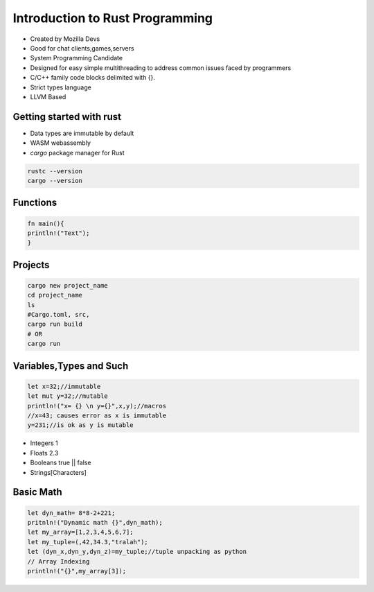 Introduction to Rust Programming
====================================
- Created by Mozilla Devs
- Good for chat clients,games,servers
- System Programming Candidate
- Designed for easy simple multithreading to address common issues faced by programmers
- C/C++ family  code blocks delimited with {}.
- Strict types language
- LLVM Based

Getting started with rust
------------------------------
- Data types are immutable by default
- WASM  webassembly

- *cargo*  package manager for Rust
.. code:: bash

   rustc --version
   cargo --version

Functions
----------
.. code:: rust

   fn main(){
   println!("Text");
   }

Projects
-----------
.. code:: bash

   cargo new project_name
   cd project_name
   ls
   #Cargo.toml, src,
   cargo run build
   # OR
   cargo run

Variables,Types and Such
-------------------------
.. code:: rust

   let x=32;//immutable
   let mut y=32;//mutable
   println!("x= {} \n y={}",x,y);//macros
   //x=43; causes error as x is immutable
   y=231;//is ok as y is mutable
* Integers 1
* Floats 2.3
* Booleans true || false
* Strings[Characters]

Basic Math
-------------
.. code:: rust

   let dyn_math= 8*8-2+221;
   pritnln!("Dynamic math {}",dyn_math);
   let my_array=[1,2,3,4,5,6,7];
   let my_tuple=(,42,34.3,"tralah");
   let (dyn_x,dyn_y,dyn_z)=my_tuple;//tuple unpacking as python
   // Array Indexing
   println!("{}",my_array[3]);

